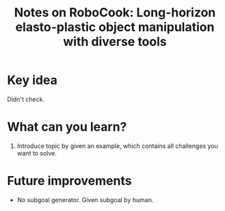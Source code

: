 :PROPERTIES:
:ID:       849797bb-9354-444f-9c57-e03285fa8472
:END:
#+title: Notes on RoboCook: Long-horizon elasto-plastic object manipulation with diverse tools
#+filetags: :gnn:

* Key idea

Didn't check.

* What can you learn?

1. Introduce topic by given an example, which contains all challenges you want to solve.

* Future improvements

- No subgoal generator. Given subgoal by human.
